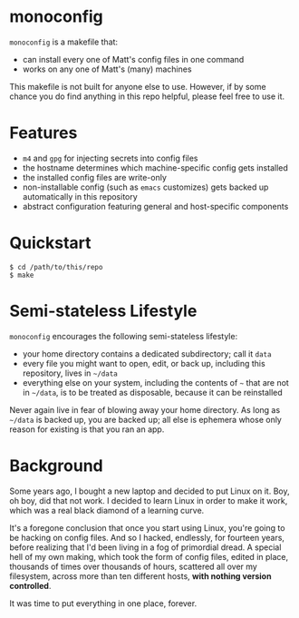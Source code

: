 * monoconfig

=monoconfig= is a makefile that:

+ can install every one of Matt's config files in one command
+ works on any one of Matt's (many) machines

This makefile is not built for anyone else to use.  However, if by
some chance you do find anything in this repo helpful, please feel
free to use it.

* Features

+ =m4= and =gpg= for injecting secrets into config files
+ the hostname determines which machine-specific config gets installed
+ the installed config files are write-only
+ non-installable config (such as =emacs= customizes) gets backed up
  automatically in this repository
+ abstract configuration featuring general and host-specific
  components

* Quickstart

#+begin_example
  $ cd /path/to/this/repo
  $ make
#+end_example

* Semi-stateless Lifestyle

=monoconfig= encourages the following semi-stateless lifestyle:

+ your home directory contains a dedicated subdirectory; call it
  =data=
+ every file you might want to open, edit, or back up, including this
  repository, lives in =~/data=
+ everything else on your system, including the contents of =~= that
  are not in =~/data=, is to be treated as disposable, because it can
  be reinstalled

Never again live in fear of blowing away your home directory.  As long
as =~/data= is backed up, you are backed up; all else is ephemera
whose only reason for existing is that you ran an app.

* Background

Some years ago, I bought a new laptop and decided to put Linux on it.
Boy, oh boy, did that not work.  I decided to learn Linux in order to
make it work, which was a real black diamond of a learning curve.

It's a foregone conclusion that once you start using Linux, you're
going to be hacking on config files.  And so I hacked, endlessly, for
fourteen years, before realizing that I'd been living in a fog of
primordial dread.  A special hell of my own making, which took the
form of config files, edited in place, thousands of times over
thousands of hours, scattered all over my filesystem, across more than
ten different hosts, *with nothing version controlled*.

It was time to put everything in one place, forever.
